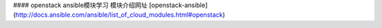 #### openstack ansible模块学习
模块介绍网址   [openstack-ansible](http://docs.ansible.com/ansible/list_of_cloud_modules.html#openstack)